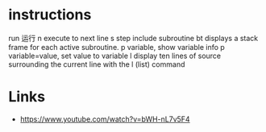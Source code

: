* instructions
run 运行
n execute to next line
s step include subroutine
bt displays a stack frame for each active subroutine.
p variable, show variable info
p variable=value, set value to variable
l display ten lines of source surrounding the current line with the l (list) command

* Links
- https://www.youtube.com/watch?v=bWH-nL7v5F4
